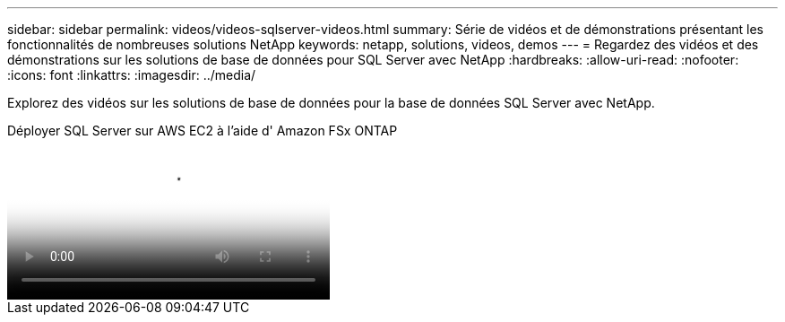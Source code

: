 ---
sidebar: sidebar 
permalink: videos/videos-sqlserver-videos.html 
summary: Série de vidéos et de démonstrations présentant les fonctionnalités de nombreuses solutions NetApp 
keywords: netapp, solutions, videos, demos 
---
= Regardez des vidéos et des démonstrations sur les solutions de base de données pour SQL Server avec NetApp
:hardbreaks:
:allow-uri-read: 
:nofooter: 
:icons: font
:linkattrs: 
:imagesdir: ../media/


[role="lead"]
Explorez des vidéos sur les solutions de base de données pour la base de données SQL Server avec NetApp.

.Déployer SQL Server sur AWS EC2 à l'aide d' Amazon FSx ONTAP
video::27f28284-433d-4273-8748-b01200fb3cd7[panopto,width=360]